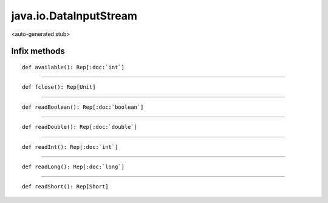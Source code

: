 
.. role:: black
.. role:: gray
.. role:: silver
.. role:: white
.. role:: maroon
.. role:: red
.. role:: fuchsia
.. role:: pink
.. role:: orange
.. role:: yellow
.. role:: lime
.. role:: green
.. role:: olive
.. role:: teal
.. role:: cyan
.. role:: aqua
.. role:: blue
.. role:: navy
.. role:: purple

.. _java.io.DataInputStream:

java.io.DataInputStream
=======================

<auto-generated stub>

Infix methods
-------------

.. parsed-literal::

  :maroon:`def` available(): Rep[:doc:`int`]




*********

.. parsed-literal::

  :maroon:`def` fclose(): Rep[Unit]




*********

.. parsed-literal::

  :maroon:`def` readBoolean(): Rep[:doc:`boolean`]




*********

.. parsed-literal::

  :maroon:`def` readDouble(): Rep[:doc:`double`]




*********

.. parsed-literal::

  :maroon:`def` readInt(): Rep[:doc:`int`]




*********

.. parsed-literal::

  :maroon:`def` readLong(): Rep[:doc:`long`]




*********

.. parsed-literal::

  :maroon:`def` readShort(): Rep[Short]




